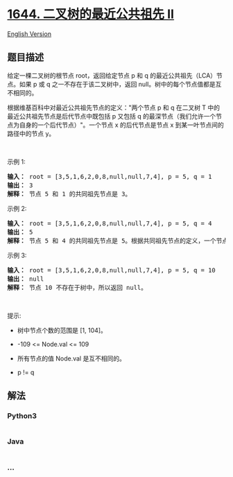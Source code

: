 * [[https://leetcode-cn.com/problems/lowest-common-ancestor-of-a-binary-tree-ii][1644.
二叉树的最近公共祖先 II]]
  :PROPERTIES:
  :CUSTOM_ID: 二叉树的最近公共祖先-ii
  :END:
[[./solution/1600-1699/1644.Lowest Common Ancestor of a Binary Tree II/README_EN.org][English
Version]]

** 题目描述
   :PROPERTIES:
   :CUSTOM_ID: 题目描述
   :END:

#+begin_html
  <!-- 这里写题目描述 -->
#+end_html

#+begin_html
  <p>
#+end_html

给定一棵二叉树的根节点 root，返回给定节点 p 和 q
的最近公共祖先（LCA）节点。如果 p 或 q 之一不存在于该二叉树中，返回
null。树中的每个节点值都是互不相同的。

#+begin_html
  </p>
#+end_html

#+begin_html
  <p>
#+end_html

根据维基百科中对最近公共祖先节点的定义："两个节点 p 和 q 在二叉树 T
中的最近公共祖先节点是后代节点中既包括
p 又包括 q 的最深节点（我们允许一个节点为自身的一个后代节点）"。一个节点
x 的后代节点是节点 x 到某一叶节点间的路径中的节点 y。

#+begin_html
  </p>
#+end_html

#+begin_html
  <p>
#+end_html

 

#+begin_html
  </p>
#+end_html

#+begin_html
  <p>
#+end_html

示例 1:

#+begin_html
  </p>
#+end_html

#+begin_html
  <pre><b>输入：</b> root = [3,5,1,6,2,0,8,null,null,7,4], p = 5, q = 1
  <b>输出：</b> 3
  <b>解释：</b> 节点 5 和 1 的共同祖先节点是 3。</pre>
#+end_html

#+begin_html
  <p>
#+end_html

示例 2:

#+begin_html
  </p>
#+end_html

#+begin_html
  <p>
#+end_html

#+begin_html
  </p>
#+end_html

#+begin_html
  <pre><b>输入：</b> root = [3,5,1,6,2,0,8,null,null,7,4], p = 5, q = 4
  <b>输出：</b> 5
  <b>解释：</b> 节点 5 和 4 的共同祖先节点是 5。根据共同祖先节点的定义，一个节点可以是自身的后代节点。</pre>
#+end_html

#+begin_html
  <p>
#+end_html

示例 3:

#+begin_html
  </p>
#+end_html

#+begin_html
  <p>
#+end_html

#+begin_html
  </p>
#+end_html

#+begin_html
  <pre><strong>输入：</strong> root = [3,5,1,6,2,0,8,null,null,7,4], p = 5, q = 10
  <b>输出：</b> null
  <b>解释：</b> 节点 10 不存在于树中，所以返回 null。
  </pre>
#+end_html

#+begin_html
  <p>
#+end_html

 

#+begin_html
  </p>
#+end_html

#+begin_html
  <p>
#+end_html

提示:

#+begin_html
  </p>
#+end_html

#+begin_html
  <ul>
#+end_html

#+begin_html
  <li>
#+end_html

树中节点个数的范围是 [1, 104]。

#+begin_html
  </li>
#+end_html

#+begin_html
  <li>
#+end_html

-109 <= Node.val <= 109

#+begin_html
  </li>
#+end_html

#+begin_html
  <li>
#+end_html

所有节点的值 Node.val 是互不相同的。

#+begin_html
  </li>
#+end_html

#+begin_html
  <li>
#+end_html

p != q

#+begin_html
  </li>
#+end_html

#+begin_html
  </ul>
#+end_html

** 解法
   :PROPERTIES:
   :CUSTOM_ID: 解法
   :END:

#+begin_html
  <!-- 这里可写通用的实现逻辑 -->
#+end_html

#+begin_html
  <!-- tabs:start -->
#+end_html

*** *Python3*
    :PROPERTIES:
    :CUSTOM_ID: python3
    :END:

#+begin_html
  <!-- 这里可写当前语言的特殊实现逻辑 -->
#+end_html

#+begin_src python
#+end_src

*** *Java*
    :PROPERTIES:
    :CUSTOM_ID: java
    :END:

#+begin_html
  <!-- 这里可写当前语言的特殊实现逻辑 -->
#+end_html

#+begin_src java
#+end_src

*** *...*
    :PROPERTIES:
    :CUSTOM_ID: section
    :END:
#+begin_example
#+end_example

#+begin_html
  <!-- tabs:end -->
#+end_html
